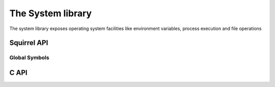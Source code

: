 .. _stdlib_stdsystemlib:

==================
The System library
==================

The system library exposes operating system facilities like environment variables,
process execution and file operations

--------------
Squirrel API
--------------

++++++++++++++
Global Symbols
++++++++++++++


.. sq:function:: getenv(varaname)

    Returns a string containing the value of the environment variable `varname`

.. sq:function:: remove(path)

    deletes the file specified by `path`

.. sq:function:: rename(oldname, newname)

    renames the file or directory specified by `oldname` to the name given by `newname`

.. sq:function:: system(cmd)

    executes the string `cmd` through the os command interpreter.

--------------
C API
--------------

.. _sqstd_register_systemlib:

.. c:function:: SQRESULT sqstd_register_systemlib(HSQUIRRELVM v)

    :param HSQUIRRELVM v: the target VM
    :returns: an SQRESULT
    :remarks: The function aspects a table on top of the stack where to register the global library functions.

    initialize and register the system library in the given VM.

